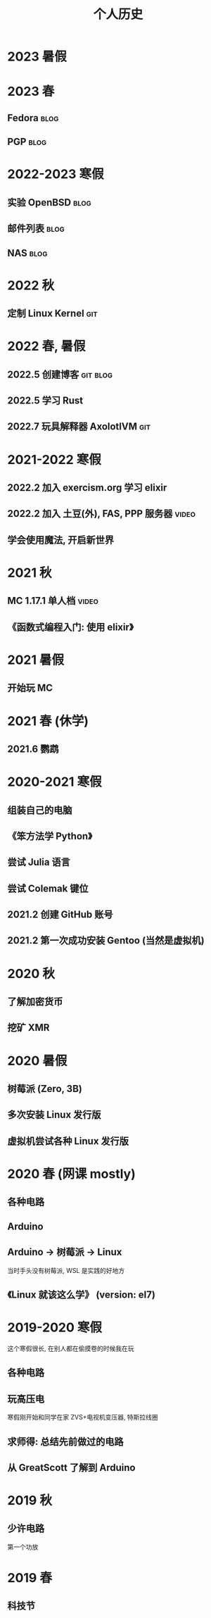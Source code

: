 #+TITLE: 个人历史
#+TAGS: git(g) blog(b) video(v)

* 2023 暑假

* 2023 春
** Fedora                                                             :blog:
** PGP                                                                :blog:

* 2022-2023 寒假
** 实验 OpenBSD                                                       :blog:
** 邮件列表                                                           :blog:
** NAS                                                                :blog:

* 2022 秋
** 定制 Linux Kernel                                                   :git:

* 2022 春, 暑假
** 2022.5 创建博客                                                :git:blog:
** 2022.5 学习 Rust
** 2022.7 玩具解释器 AxolotlVM                                         :git:

* 2021-2022 寒假
** 2022.2 加入 exercism.org 学习 elixir
** 2022.2 加入 土豆(外), FAS, PPP 服务器                             :video:
** 学会使用魔法, 开启新世界

* 2021 秋
** MC 1.17.1 单人档                                                  :video:
** 《函数式编程入门: 使用 elixir》

* 2021 暑假
** 开始玩 MC

* 2021 春 (休学)
** 2021.6 鹦鹉

* 2020-2021 寒假
** 组装自己的电脑
** 《笨方法学 Python》
** 尝试 Julia 语言
** 尝试 Colemak 键位
** 2021.2 创建 GitHub 账号
** 2021.2 第一次成功安装 Gentoo (当然是虚拟机)

* 2020 秋
** 了解加密货币
** 挖矿 XMR

* 2020 暑假
** 树莓派 (Zero, 3B)
** 多次安装 Linux 发行版
** 虚拟机尝试各种 Linux 发行版

* 2020 春 (网课 mostly)
** 各种电路
** Arduino
** Arduino -> 树莓派 -> Linux
当时手头没有树莓派, WSL 是实践的好地方
** 《Linux 就该这么学》 (version: el7)

* 2019-2020 寒假
这个寒假很长, 在别人都在偷摸卷的时候我在玩
** 各种电路
** 玩高压电
寒假刚开始和同学在家
ZVS+电视机变压器, 特斯拉线圈
** 求师得: 总结先前做过的电路
** 从 GreatScott 了解到 Arduino

* 2019 秋
** 少许电路
第一个功放

* 2019 春
** 科技节
